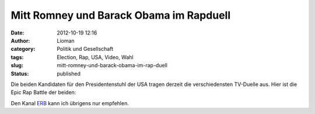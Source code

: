 Mitt Romney und Barack Obama im Rapduell
########################################
:date: 2012-10-19 12:16
:author: Lioman
:category: Politik und Gesellschaft
:tags: Election, Rap, USA, Video, Wahl
:slug: mitt-romney-und-barack-obama-im-rap-duell
:status: published

Die beiden Kandidaten für den Presidentenstuhl der USA tragen derzeit
die verschiedensten TV-Duelle aus. Hier ist die Epic Rap Battle der
beiden:

.. youtube:: dX_1B0w7Hzc
   :class: youtube-16x9

Den Kanal `ERB <https://www.youtube.com/user/ERB?feature=watch>`__ kann
ich übrigens nur empfehlen.
